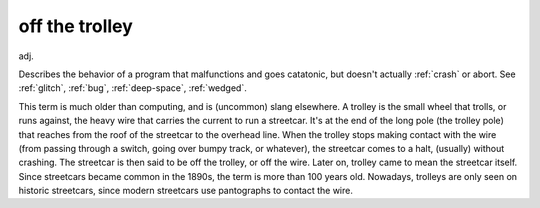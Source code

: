 .. _off-the-trolley:

============================================================
off the trolley
============================================================

adj\.

Describes the behavior of a program that malfunctions and goes catatonic, but doesn't actually :ref:`crash` or abort.
See :ref:`glitch`\, :ref:`bug`\, :ref:`deep-space`\, :ref:`wedged`\.

This term is much older than computing, and is (uncommon) slang elsewhere.
A trolley is the small wheel that trolls, or runs against, the heavy wire that carries the current to run a streetcar.
It's at the end of the long pole (the trolley pole) that reaches from the roof of the streetcar to the overhead line.
When the trolley stops making contact with the wire (from passing through a switch, going over bumpy track, or whatever), the streetcar comes to a halt, (usually) without crashing.
The streetcar is then said to be off the trolley, or off the wire.
Later on, trolley came to mean the streetcar itself.
Since streetcars became common in the 1890s, the term is more than 100 years old.
Nowadays, trolleys are only seen on historic streetcars, since modern streetcars use pantographs to contact the wire.

